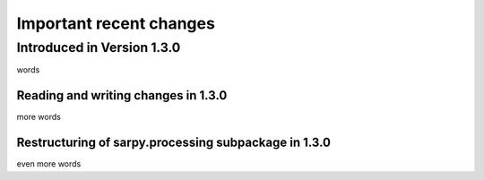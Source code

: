 ************************
Important recent changes
************************

Introduced in Version 1.3.0
===========================
words

Reading and writing changes in 1.3.0
------------------------------------
more words

Restructuring of sarpy.processing subpackage in 1.3.0
-----------------------------------------------------
even more words
